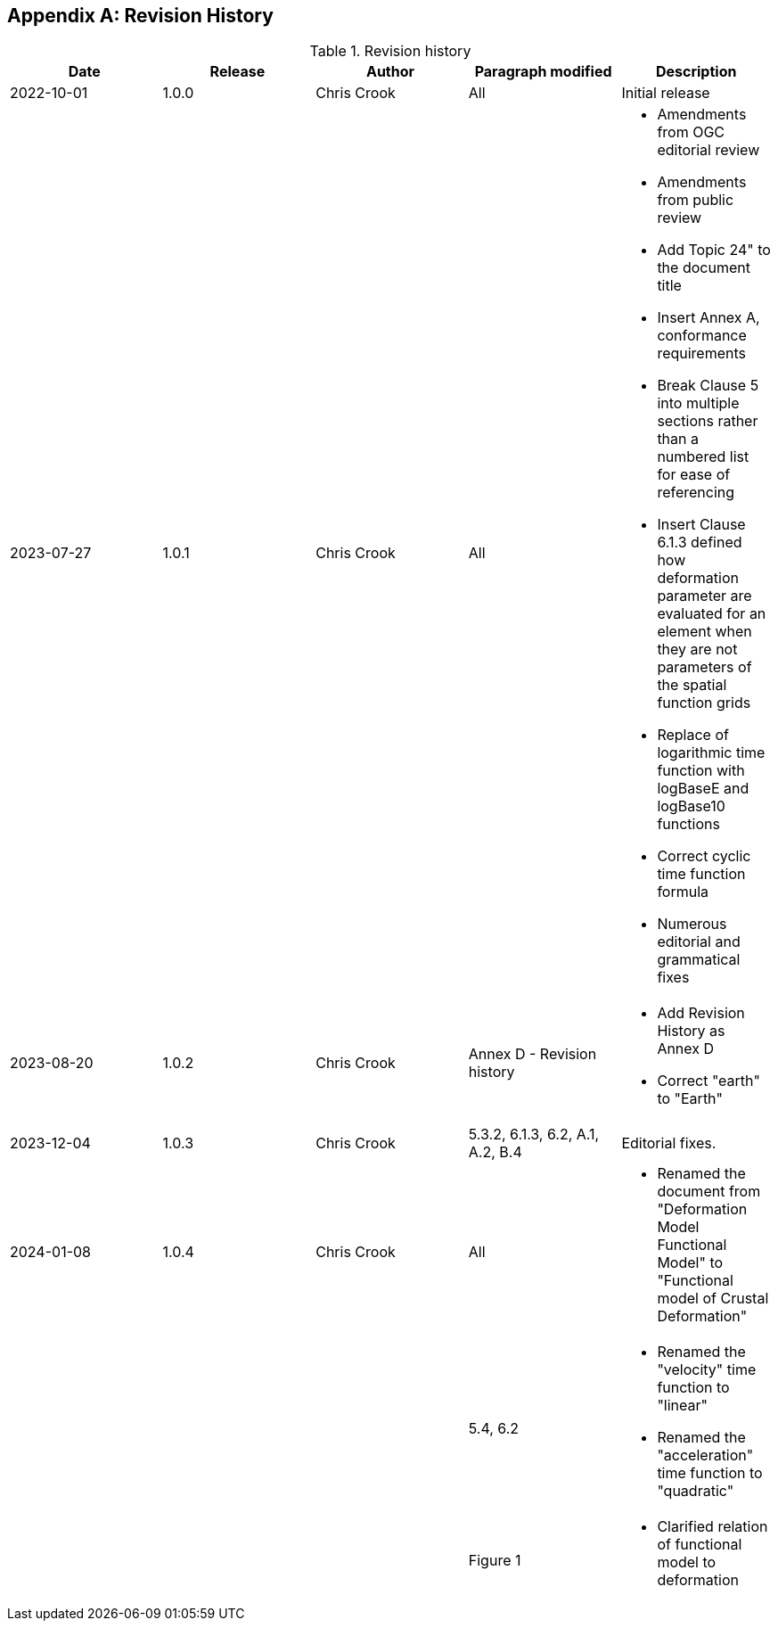 [[annex-revision-history]]
[appendix,obligation="informative"]
== Revision History

[[table-revision-history]]
.Revision history
[options="header"]
[valign="top"]
|=== 
| Date | Release | Author | Paragraph modified | Description 
| 2022-10-01 | 1.0.0 | Chris Crook | All | Initial release 
| 2023-07-27 | 1.0.1 | Chris Crook | All a| 
    * Amendments from OGC editorial review
    * Amendments from public review
    * Add Topic 24" to the document title
    * Insert Annex A, conformance requirements
    * Break Clause 5 into multiple sections rather than a numbered list for ease of referencing
    * Insert Clause 6.1.3 defined how deformation parameter are evaluated for an element when they are not parameters of the spatial function grids
    * Replace of logarithmic time function with logBaseE and logBase10 functions
    * Correct cyclic time function formula
    * Numerous editorial and grammatical fixes
| 2023-08-20 | 1.0.2 | Chris Crook | Annex D  - Revision history a|
    * Add Revision History as Annex D  
    * Correct "earth" to "Earth"
| 2023-12-04 | 1.0.3 | Chris Crook | 5.3.2, 6.1.3, 6.2, A.1, A.2, B.4  | Editorial 
fixes.  
| 2024-01-08 | 1.0.4 | Chris Crook | All a|
    * Renamed the document from "Deformation Model Functional Model" to "Functional model of Crustal Deformation"
|   |   |   |  5.4, 6.2 a|
    * Renamed the "velocity" time function to "linear"
    * Renamed the "acceleration" time function to "quadratic"
|   |   |   |  Figure 1 a|
    * Clarified relation of functional model to deformation    
|===